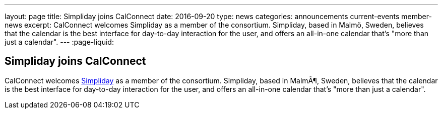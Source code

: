 ---
layout: page
title: Simpliday joins CalConnect
date: 2016-09-20
type: news
categories: announcements current-events member-news
excerpt: CalConnect welcomes Simpliday as a member of the consortium. Simpliday, based in Malmö, Sweden, believes that the calendar is the best interface for day-to-day interaction for the user, and offers an all-in-one calendar that's "more than just a calendar".
---
:page-liquid:

== Simpliday joins CalConnect

CalConnect welcomes http://www.simpliday.com[Simpliday] as a member of the consortium. Simpliday, based in MalmÃ¶, Sweden, believes that the calendar is the best interface for day-to-day interaction for the user, and offers an all-in-one calendar that's "more than just a calendar".


